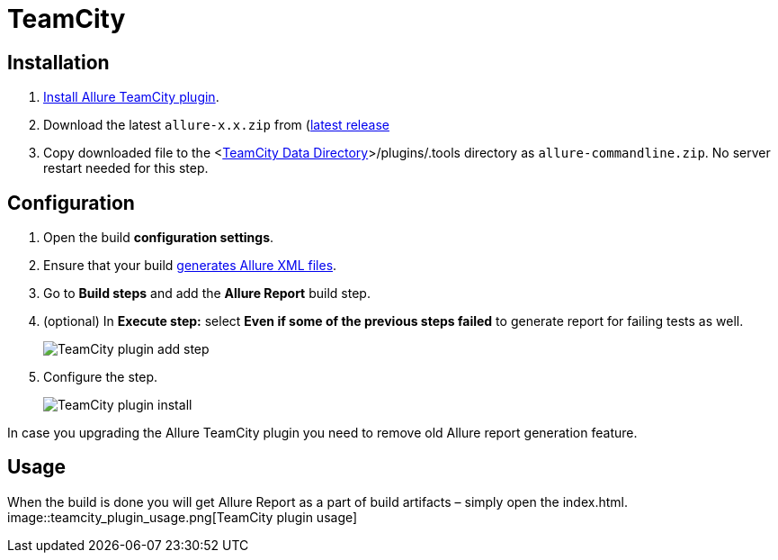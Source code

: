 = TeamCity

== Installation
. https://confluence.jetbrains.com/display/TCD10/Installing+Additional+Plugins[Install Allure TeamCity plugin].
. Download the latest `allure-x.x.zip` from (https://bintray.com/qameta/generic/allure2[latest release]
. Copy downloaded file
to the <https://confluence.jetbrains.com/display/TCD10/TeamCity+Data+Directory[TeamCity Data Directory]>/plugins/.tools directory as `allure-commandline.zip`.
No server restart needed for this step.

== Configuration
. Open the build **configuration settings**.
. Ensure that your build https://github.com/allure-framework/allure-core/wiki#gathering-information-about-tests)[generates Allure XML files].
. Go to **Build steps** and add the **Allure Report** build step.
. (optional) In **Execute step:** select **Even if some of the previous steps failed** to generate report for failing tests as well.
+
image::teamcity_plugin_add_build_step.png[TeamCity plugin add step]
. Configure the step.
+
image::teamcity_plugin_configure_build_step.png[TeamCity plugin install]

In case you upgrading the Allure TeamCity plugin you need to remove old Allure report generation feature.

== Usage
When the build is done you will get Allure Report as a part of build artifacts – simply open the index.html.  
image::teamcity_plugin_usage.png[TeamCity plugin usage]
